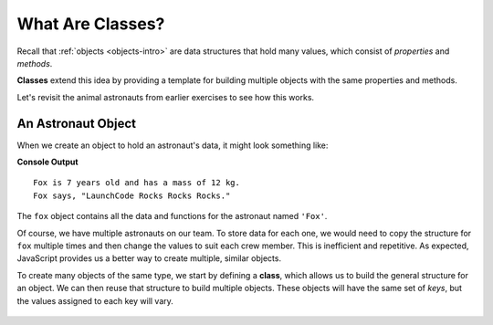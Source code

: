 .. index:: ! class

What Are Classes?
==================

Recall that :ref:`objects <objects-intro>` are data structures that hold many
values, which consist of *properties* and *methods*.

**Classes** extend this idea by providing a template for building multiple
objects with the same properties and methods.

Let's revisit the animal astronauts from earlier exercises to see how this
works.

An Astronaut Object
--------------------

When we create an object to hold an astronaut's data, it might look something
like:

.. sourcecode:: js
   :linenos:

   let fox = {
      name: 'Fox',
      age: 7,
      mass: 12,
      catchPhrase: function(repeats) {
         let phrase = 'LaunchCode';
         for (let i = 0; i < repeats; i++) {
            phrase += ' Rocks';
         }
         return phrase;
      }
   }

   console.log(`${fox.name} is ${fox.age} years old and has a mass of ${fox.mass} kg.`);
   console.log(`${fox.name} says, "${fox.catchPhrase(3)}."`);

**Console Output**

::

   Fox is 7 years old and has a mass of 12 kg.
   Fox says, "LaunchCode Rocks Rocks Rocks."

The ``fox`` object contains all the data and functions for the astronaut named
``'Fox'``.

Of course, we have multiple astronauts on our team. To store data for each one,
we would need to copy the structure for ``fox`` multiple times and then change
the values to suit each crew member. This is inefficient and repetitive. As
expected, JavaScript provides us a better way to create multiple, similar
objects.

To create many objects of the same type, we start by defining a **class**,
which allows us to build the general structure for an object. We can then
reuse that structure to build multiple objects. These objects will have the
same set of *keys*, but the values assigned to each key will vary.

.. figure:: ./figures/Classes-vs-objects.png
   :alt: Visual of the relationship between classes and objects.
